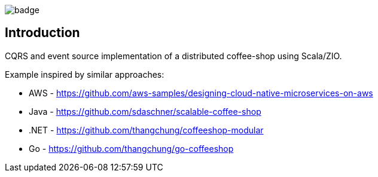 
image::https://github.com/seakayone/zio-coffee-shop/actions/workflows/scala.yml/badge.svg[]

== Introduction

CQRS and event source implementation of a distributed coffee-shop using Scala/ZIO.


Example inspired by similar approaches:

* AWS - https://github.com/aws-samples/designing-cloud-native-microservices-on-aws
* Java - https://github.com/sdaschner/scalable-coffee-shop
* .NET - https://github.com/thangchung/coffeeshop-modular
* Go - https://github.com/thangchung/go-coffeeshop
